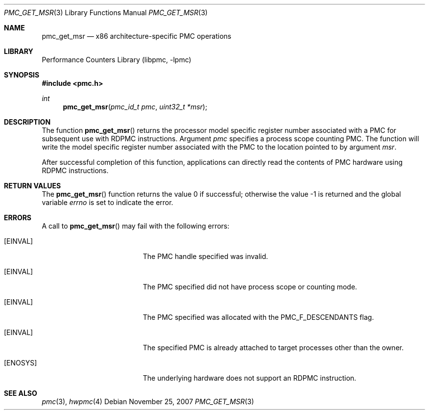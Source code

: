 .\" Copyright (c) 2007 Joseph Koshy.  All rights reserved.
.\"
.\" Redistribution and use in source and binary forms, with or without
.\" modification, are permitted provided that the following conditions
.\" are met:
.\" 1. Redistributions of source code must retain the above copyright
.\"    notice, this list of conditions and the following disclaimer.
.\" 2. Redistributions in binary form must reproduce the above copyright
.\"    notice, this list of conditions and the following disclaimer in the
.\"    documentation and/or other materials provided with the distribution.
.\"
.\" THIS SOFTWARE IS PROVIDED BY THE AUTHOR AND CONTRIBUTORS ``AS IS'' AND
.\" ANY EXPRESS OR IMPLIED WARRANTIES, INCLUDING, BUT NOT LIMITED TO, THE
.\" IMPLIED WARRANTIES OF MERCHANTABILITY AND FITNESS FOR A PARTICULAR PURPOSE
.\" ARE DISCLAIMED.  IN NO EVENT SHALL THE AUTHOR OR CONTRIBUTORS BE LIABLE
.\" FOR ANY DIRECT, INDIRECT, INCIDENTAL, SPECIAL, EXEMPLARY, OR CONSEQUENTIAL
.\" DAMAGES (INCLUDING, BUT NOT LIMITED TO, PROCUREMENT OF SUBSTITUTE GOODS
.\" OR SERVICES; LOSS OF USE, DATA, OR PROFITS; OR BUSINESS INTERRUPTION)
.\" HOWEVER CAUSED AND ON ANY THEORY OF LIABILITY, WHETHER IN CONTRACT, STRICT
.\" LIABILITY, OR TORT (INCLUDING NEGLIGENCE OR OTHERWISE) ARISING IN ANY WAY
.\" OUT OF THE USE OF THIS SOFTWARE, EVEN IF ADVISED OF THE POSSIBILITY OF
.\" SUCH DAMAGE.
.\"
.\" $FreeBSD: projects/armv6/lib/libpmc/pmc_get_msr.3 232120 2012-02-24 18:39:55Z cognet $
.\"
.Dd November 25, 2007
.Dt PMC_GET_MSR 3
.Os
.Sh NAME
.Nm pmc_get_msr
.Nd x86 architecture-specific PMC operations
.Sh LIBRARY
.Lb libpmc
.Sh SYNOPSIS
.In pmc.h
.Ft int
.Fn pmc_get_msr "pmc_id_t pmc" "uint32_t *msr"
.Sh DESCRIPTION
The function
.Fn pmc_get_msr
returns the processor model specific register number associated with
a PMC for subsequent use with RDPMC instructions.
Argument
.Fa pmc
specifies a process scope counting PMC.
The function will write the model specific register number associated
with the PMC to the location pointed to by argument
.Fa msr .
.Pp
After successful completion of this function, applications
can directly read the contents of PMC hardware using
RDPMC instructions.
.Sh RETURN VALUES
.Rv -std pmc_get_msr
.Sh ERRORS
A call to
.Fn pmc_get_msr
may fail with the following errors:
.Bl -tag -width Er
.It Bq Er EINVAL
The PMC handle specified was invalid.
.It Bq Er EINVAL
The PMC specified did not have process scope or counting mode.
.It Bq Er EINVAL
The PMC specified was allocated with the
.Dv PMC_F_DESCENDANTS
flag.
.It Bq Er EINVAL
The specified PMC is already attached to target processes other
than the owner.
.It Bq Er ENOSYS
The underlying hardware does not support an RDPMC instruction.
.El
.Sh SEE ALSO
.Xr pmc 3 ,
.Xr hwpmc 4
